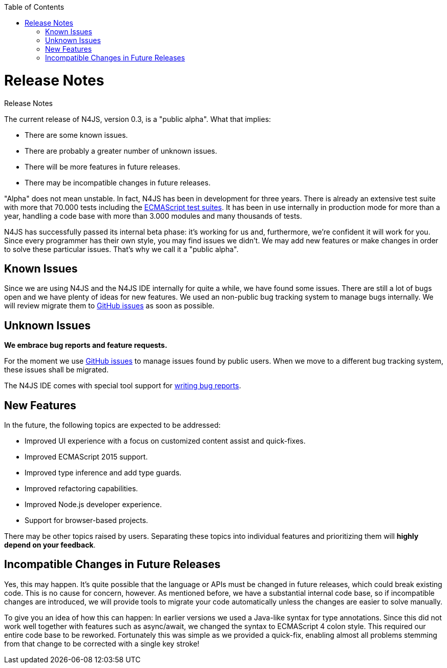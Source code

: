 :experimental:
:commandkey: &#8984;
:data-uri:
:revdate: {localdate}
:toc:
:source-highlighter: prettify
:doctype: book

.Release Notes
= Release Notes

The current release of N4JS, version 0.3, is a "public alpha".
What that implies:

* There are some known issues.
* There are probably a greater number of unknown issues.
* There will be more features in future releases.
* There may be incompatible changes in future releases.

"Alpha" does not mean unstable. In fact, N4JS has been in development for three years.
There is already an extensive test suite with more that 70.000 tests including the
https://github.com/tc39/test262[ECMAScript test suites]. It has been in
use internally in production mode for more than a year, handling a code base with more
than 3.000 modules and many thousands of tests.

N4JS has successfully passed its
internal beta phase: it's working for us and, furthermore, we're confident it will work
for you. Since every programmer has their own style, you may find issues we didn't. We
may add new features or make changes in order to solve these particular issues. That's
why we call it a "public alpha".

== Known Issues

Since we are using N4JS and the N4JS IDE internally for quite a while, we have found some
issues. There are still a lot of bugs open and we have plenty of ideas for new features.
We used an non-public bug tracking system to manage bugs internally. We will review migrate
them to https://github.com/numberfour/n4js/issues[GitHub issues] as soon as possible.

== Unknown Issues

**We embrace bug reports and feature requests.**

For the moment we use https://github.com/numberfour/n4js/issues[GitHub issues]
to manage issues found by public users. When we move to a different bug tracking system,
these issues shall be migrated.


The N4JS IDE comes with special tool support for <<reporting_bugs.html#reporting_bugs,writing
bug reports>>.

== New Features

In the future, the following topics are expected to be addressed:

* Improved UI experience with a focus on customized content assist and quick-fixes.
* Improved ECMAScript 2015 support.
* Improved type inference and add type guards.
* Improved refactoring capabilities.
* Improved Node.js developer experience.
* Support for browser-based projects.

There may be other topics raised by users. Separating these topics into individual
features and prioritizing them will **highly depend on your feedback**.

== Incompatible Changes in Future Releases

Yes, this may happen. It's quite possible that the language or APIs must be changed in
future releases, which could break existing code. This is no cause for concern, however.
As mentioned before, we have a substantial internal code base, so if incompatible changes
are introduced, we will provide tools to migrate your code automatically unless the changes
are easier to solve manually.

To give you an idea of how this can happen: In earlier versions we used a Java-like syntax
for type annotations. Since this did not work well together with features such as async/await,
we changed the syntax to ECMAScript 4 colon style. This required our entire code base to be
reworked. Fortunately this was simple as we provided a quick-fix, enabling almost all problems
stemming from that change to be corrected with a single key stroke!
